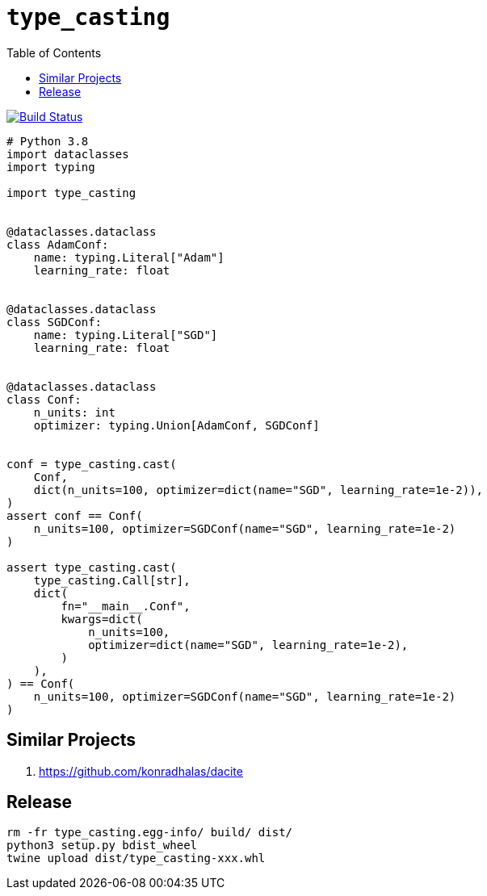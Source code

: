 = `type_casting`
:toc: right

image:https://travis-ci.com/kshramt/type_casting.svg?branch=master["Build Status", link="https://travis-ci.com/kshramt/type_casting"]

[source,python3]
----
# Python 3.8
import dataclasses
import typing

import type_casting


@dataclasses.dataclass
class AdamConf:
    name: typing.Literal["Adam"]
    learning_rate: float


@dataclasses.dataclass
class SGDConf:
    name: typing.Literal["SGD"]
    learning_rate: float


@dataclasses.dataclass
class Conf:
    n_units: int
    optimizer: typing.Union[AdamConf, SGDConf]


conf = type_casting.cast(
    Conf,
    dict(n_units=100, optimizer=dict(name="SGD", learning_rate=1e-2)),
)
assert conf == Conf(
    n_units=100, optimizer=SGDConf(name="SGD", learning_rate=1e-2)
)

assert type_casting.cast(
    type_casting.Call[str],
    dict(
        fn="__main__.Conf",
        kwargs=dict(
            n_units=100,
            optimizer=dict(name="SGD", learning_rate=1e-2),
        )
    ),
) == Conf(
    n_units=100, optimizer=SGDConf(name="SGD", learning_rate=1e-2)
)
----

== Similar Projects

. https://github.com/konradhalas/dacite

== Release

----
rm -fr type_casting.egg-info/ build/ dist/
python3 setup.py bdist_wheel
twine upload dist/type_casting-xxx.whl
----
